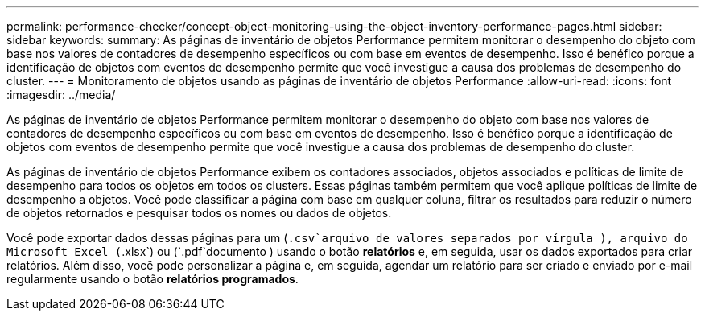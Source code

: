 ---
permalink: performance-checker/concept-object-monitoring-using-the-object-inventory-performance-pages.html 
sidebar: sidebar 
keywords:  
summary: As páginas de inventário de objetos Performance permitem monitorar o desempenho do objeto com base nos valores de contadores de desempenho específicos ou com base em eventos de desempenho. Isso é benéfico porque a identificação de objetos com eventos de desempenho permite que você investigue a causa dos problemas de desempenho do cluster. 
---
= Monitoramento de objetos usando as páginas de inventário de objetos Performance
:allow-uri-read: 
:icons: font
:imagesdir: ../media/


[role="lead"]
As páginas de inventário de objetos Performance permitem monitorar o desempenho do objeto com base nos valores de contadores de desempenho específicos ou com base em eventos de desempenho. Isso é benéfico porque a identificação de objetos com eventos de desempenho permite que você investigue a causa dos problemas de desempenho do cluster.

As páginas de inventário de objetos Performance exibem os contadores associados, objetos associados e políticas de limite de desempenho para todos os objetos em todos os clusters. Essas páginas também permitem que você aplique políticas de limite de desempenho a objetos. Você pode classificar a página com base em qualquer coluna, filtrar os resultados para reduzir o número de objetos retornados e pesquisar todos os nomes ou dados de objetos.

Você pode exportar dados dessas páginas para um (`.csv`arquivo de valores separados por vírgula ), arquivo do Microsoft Excel (`.xlsx`) ou (`.pdf`documento ) usando o botão *relatórios* e, em seguida, usar os dados exportados para criar relatórios. Além disso, você pode personalizar a página e, em seguida, agendar um relatório para ser criado e enviado por e-mail regularmente usando o botão *relatórios programados*.
